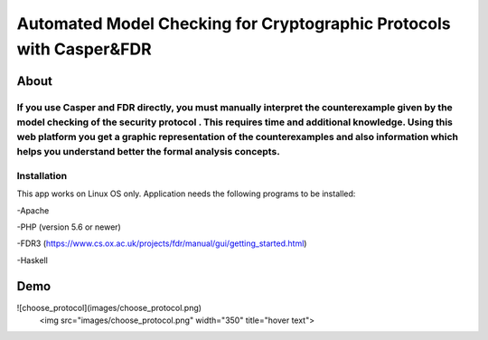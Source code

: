 ###################
Automated Model Checking for Cryptographic Protocols with Casper&FDR
###################

************
About
************
If you use Casper and FDR directly, you must manually interpret the counterexample given by the model checking of the security protocol . This requires time and additional knowledge. Using this web platform you get a graphic representation of the counterexamples and also  information which helps you understand better the formal analysis concepts.
************
Installation
************
This app works on Linux OS only.
Application needs the following programs to be installed: 


-Apache  


-PHP (version 5.6 or newer)


-FDR3 (https://www.cs.ox.ac.uk/projects/fdr/manual/gui/getting_started.html)


-Haskell 


************
Demo
************
![choose_protocol](images/choose_protocol.png)
 <img src="images/choose_protocol.png" width="350" title="hover text">
